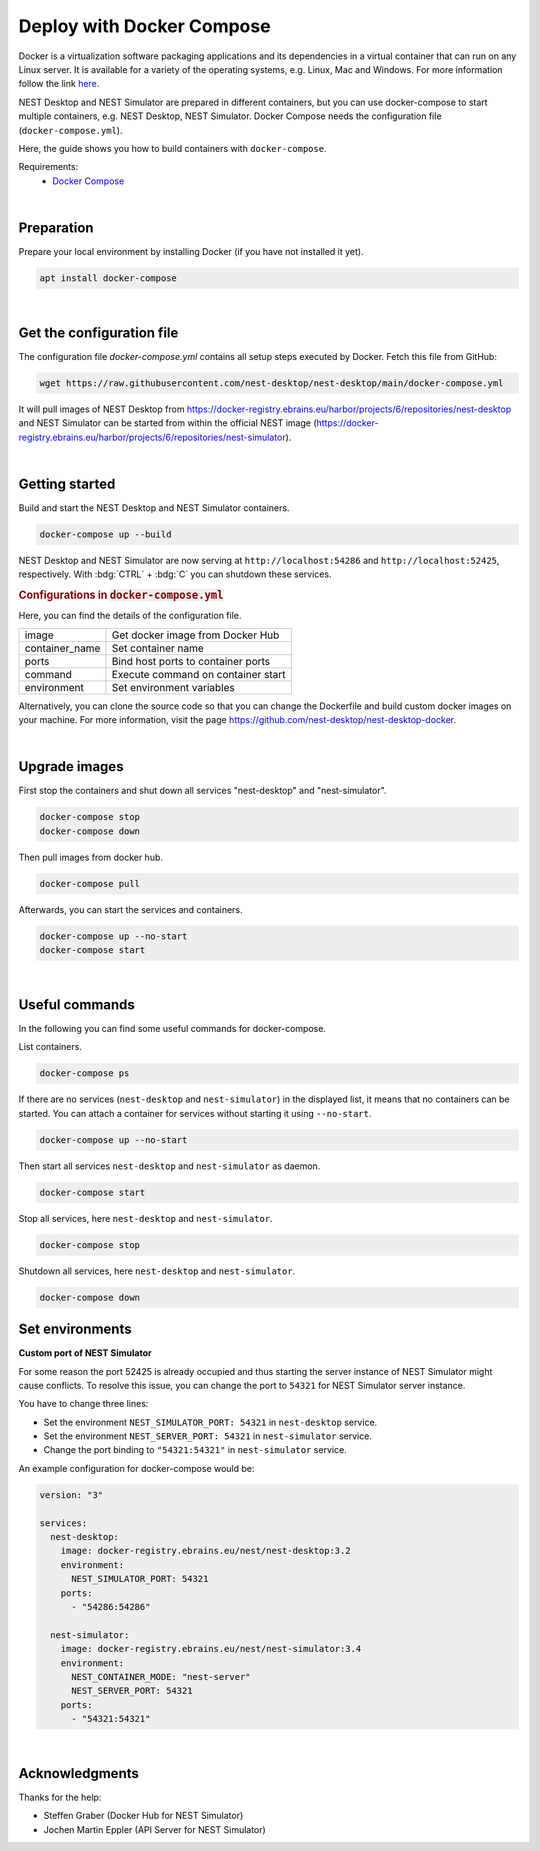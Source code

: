 Deploy with Docker Compose
==========================

.. image:: /_static/img/logo/docker-compose-logo.png
   :align: right
   :alt: Docker Compose
   :width: 240px

Docker is a virtualization software packaging applications and its dependencies in a virtual container
that can run on any Linux server.
It is available for a variety of the operating systems, e.g. Linux, Mac and Windows.
For more information follow the link `here <https://www.docker.com/resources/what-container>`_.

NEST Desktop and NEST Simulator are prepared in different containers,
but you can use docker-compose to start multiple containers, e.g. NEST Desktop, NEST Simulator.
Docker Compose needs the configuration file (``docker-compose.yml``).

Here, the guide shows you how to build containers with ``docker-compose``.

Requirements:
  - `Docker Compose <https://docs.docker.com/compose/>`_

|

.. _deploy-docker-compose_preparation:

Preparation
-----------

Prepare your local environment by installing Docker (if you have not installed it yet).

.. code-block:: bash

   apt install docker-compose

|

.. _deploy-docker-compose_get-configuration-file:

Get the configuration file
--------------------------

The configuration file  `docker-compose.yml` contains all setup steps executed by Docker.
Fetch this file from GitHub:

.. code-block:: bash

   wget https://raw.githubusercontent.com/nest-desktop/nest-desktop/main/docker-compose.yml

It will pull images of NEST Desktop from
https://docker-registry.ebrains.eu/harbor/projects/6/repositories/nest-desktop
and NEST Simulator can be started from within the official NEST image
(https://docker-registry.ebrains.eu/harbor/projects/6/repositories/nest-simulator).

|

.. _deploy-docker-compose_getting-started:

Getting started
---------------

Build and start the NEST Desktop and NEST Simulator containers.

.. code-block:: bash

   docker-compose up --build

NEST Desktop and NEST Simulator are now serving at ``http://localhost:54286`` and ``http://localhost:52425``,
respectively. With :bdg:`CTRL` + :bdg:`C` you can shutdown these services.

.. rubric:: Configurations in :code:`docker-compose.yml`

Here, you can find the details of the configuration file.

+----------------+------------------------------------+
| image          | Get docker image from Docker Hub   |
+----------------+------------------------------------+
| container_name | Set container name                 |
+----------------+------------------------------------+
| ports          | Bind host ports to container ports |
+----------------+------------------------------------+
| command        | Execute command on container start |
+----------------+------------------------------------+
| environment    | Set environment variables          |
+----------------+------------------------------------+


Alternatively, you can clone the source code so that you can change the Dockerfile
and build custom docker images on your machine.
For more information, visit the page https://github.com/nest-desktop/nest-desktop-docker.

|

.. _deploy-docker-compose_upgrade-images:

Upgrade images
--------------

First stop the containers and shut down all services "nest-desktop" and "nest-simulator".

.. code-block:: bash

   docker-compose stop
   docker-compose down

Then pull images from docker hub.

.. code-block:: bash

   docker-compose pull

Afterwards, you can start the services and containers.

.. code-block:: bash

   docker-compose up --no-start
   docker-compose start

|

.. _deploy-docker-compose_useful-commands:

Useful commands
---------------

In the following you can find some useful commands for docker-compose.

List containers.

.. code-block:: bash

   docker-compose ps

If there are no services (``nest-desktop`` and ``nest-simulator``) in the displayed list, it means that no containers
can be started. You can attach a container for services without starting it using ``--no-start``.

.. code-block:: bash

   docker-compose up --no-start

Then start all services ``nest-desktop`` and ``nest-simulator`` as daemon.

.. code-block:: bash

   docker-compose start

Stop all services, here ``nest-desktop`` and ``nest-simulator``.

.. code-block:: bash

   docker-compose stop

Shutdown all services, here ``nest-desktop`` and ``nest-simulator``.

.. code-block:: bash

   docker-compose down


.. _deploy-docker-compose_set-environments:

Set environments
----------------

**Custom port of NEST Simulator**

For some reason the port 52425 is already occupied and thus starting the server instance of NEST Simulator might cause
conflicts. To resolve this issue, you can change the port to ``54321`` for NEST Simulator server instance.

You have to change three lines:

- Set the environment ``NEST_SIMULATOR_PORT: 54321`` in ``nest-desktop`` service.
- Set the environment ``NEST_SERVER_PORT: 54321`` in ``nest-simulator`` service.
- Change the port binding to ``"54321:54321"`` in ``nest-simulator`` service.


An example configuration for docker-compose would be:

.. code-block::

   version: "3"

   services:
     nest-desktop:
       image: docker-registry.ebrains.eu/nest/nest-desktop:3.2
       environment:
         NEST_SIMULATOR_PORT: 54321
       ports:
         - "54286:54286"

     nest-simulator:
       image: docker-registry.ebrains.eu/nest/nest-simulator:3.4
       environment:
         NEST_CONTAINER_MODE: "nest-server"
         NEST_SERVER_PORT: 54321
       ports:
         - "54321:54321"

|

Acknowledgments
---------------

Thanks for the help:

- Steffen Graber (Docker Hub for NEST Simulator)
- Jochen Martin Eppler (API Server for NEST Simulator)

